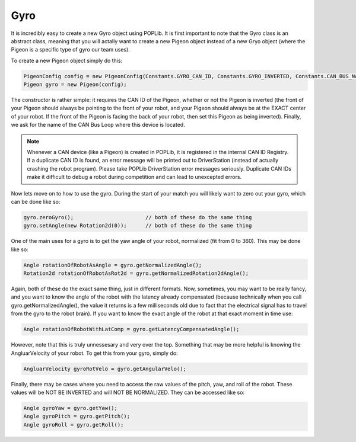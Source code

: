 Gyro
====

It is incredibly easy to create a new Gyro object using POPLib. It is first important to 
note that the Gyro class is an abstract class, meaning that you will actally want to create 
a new Pigeon object instead of a new Gryo object (where the Pigeon is a specific type of gyro 
our team uses). 

To create a new Pigeon object simply do this:

.. code-block:: java
    
    PigeonConfig config = new PigeonConfig(Constants.GYRO_CAN_ID, Constants.GYRO_INVERTED, Constants.CAN_BUS_NAME)
    Pigeon gyro = new Pigeon(config);

The constructor is rather simple: it requires the CAN ID of the Pigeon, whether or not the Pigeon 
is inverted (the front of your Pigeon should always be pointing to the front of your robot, and your 
Pigeon should always be at the EXACT center of your robot. If the front of the Pigeon is facing the 
back of your robot, then set this Pigeon as being inverted). Finally, we ask for the name of the CAN 
Bus Loop where this device is located.

.. note::

    Whenever a CAN device (like a Pigeon) is created in POPLib, it is registered in the internal 
    CAN ID Registry. If a duplicate CAN ID is found, an error message will be printed out to 
    DriverStation (instead of actually crashing the robot program). Please take POPLib DriverStation 
    error messages seriously. Duplicate CAN IDs make it difficult to debug a robot during competition 
    and can lead to unexcepted errors.

Now lets move on to how to use the gyro. During the start of your match you will likely want to zero out 
your gyro, which can be done like so:

.. code-block:: java

    gyro.zeroGyro();                       // both of these do the same thing
    gyro.setAngle(new Rotation2d(0));      // both of these do the same thing

One of the main uses for a gyro is to get the yaw angle of your robot, normalized (fit from 0 to 360). This 
may be done like so: 

.. code-block:: java

    Angle rotationOfRobotAsAngle = gyro.getNormalizedAngle();
    Rotation2d rotationOfRobotAsRot2d = gyro.getNormalizedRotation2dAngle();

Again, both of these do the exact same thing, just in different formats. Now, sometimes, you may want to be 
really fancy, and you want to know the angle of the robot with the latency already compensated (because 
technically when you call gyro.getNormalizedAngle(), the value it returns is a few milliseconds old due to 
fact that the electrical signal has to travel from the gyro to the robot brain). If you want to know the 
exact angle of the robot at that exact moment in time use:

.. code-block:: java

    Angle rotationOfRobotWithLatComp = gyro.getLatencyCompensatedAngle();

However, note that this is truly unnessesary and very over the top. Something that may be more helpful is 
knowing the AngluarVelocity of your robot. To get this from your gyro, simply do:

.. code-block:: java

    AngluarVelocity gyroRotVelo = gyro.getAngularVelo();

Finally, there may be cases where you need to access the raw values of the pitch, yaw, and roll of the robot. 
These values will be NOT BE INVERTED and will NOT BE NORMALIZED. They can be accessed like so:

.. code-block:: java

    Angle gyroYaw = gyro.getYaw();
    Angle gyroPitch = gyro.getPitch();
    Angle gyroRoll = gyro.getRoll();


